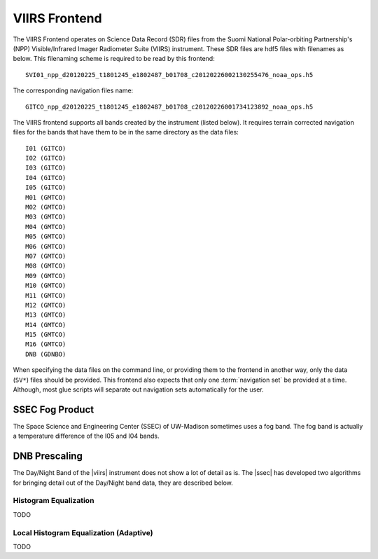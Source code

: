 VIIRS Frontend
==============

The VIIRS Frontend operates on Science Data Record (SDR) files from
the Suomi National Polar-orbiting Partnership's (NPP) Visible/Infrared
Imager Radiometer Suite (VIIRS) instrument. These SDR files are hdf5
files with filenames as below. This filenaming scheme is required to be
read by this frontend::

    SVI01_npp_d20120225_t1801245_e1802487_b01708_c20120226002130255476_noaa_ops.h5

The corresponding navigation files name::

    GITCO_npp_d20120225_t1801245_e1802487_b01708_c20120226001734123892_noaa_ops.h5

The VIIRS frontend supports all bands created by the instrument (listed
below). It requires terrain corrected navigation files for the bands that
have them to be in the same directory as the data files::

    I01 (GITCO)
    I02 (GITCO)
    I03 (GITCO)
    I04 (GITCO)
    I05 (GITCO)
    M01 (GMTCO)
    M02 (GMTCO)
    M03 (GMTCO)
    M04 (GMTCO)
    M05 (GMTCO)
    M06 (GMTCO)
    M07 (GMTCO)
    M08 (GMTCO)
    M09 (GMTCO)
    M10 (GMTCO)
    M11 (GMTCO)
    M12 (GMTCO)
    M13 (GMTCO)
    M14 (GMTCO)
    M15 (GMTCO)
    M16 (GMTCO)
    DNB (GDNBO)

When specifying the data files on the command line, or providing them to the
frontend in another way, only the data (``SV*``) files should be provided.
This frontend also expects that only one :term:`navigation set` be provided
at a time. Although, most glue scripts will separate out navigation sets
automatically for the user.

.. _pseudo_viirs_ifog:

SSEC Fog Product
----------------

The Space Science and Engineering Center (SSEC) of UW-Madison sometimes uses a
fog band. The fog band is actually a temperature difference of the I05 and I04
bands.

.. _prescale_viirs_dnb:

DNB Prescaling
--------------

The Day/Night Band of the |viirs| instrument does not show a lot of detail as
is. The |ssec| has developed two algorithms for bringing detail out of the
Day/Night band data, they are described below.

Histogram Equalization
^^^^^^^^^^^^^^^^^^^^^^

TODO

Local Histogram Equalization (Adaptive)
^^^^^^^^^^^^^^^^^^^^^^^^^^^^^^^^^^^^^^^

TODO

